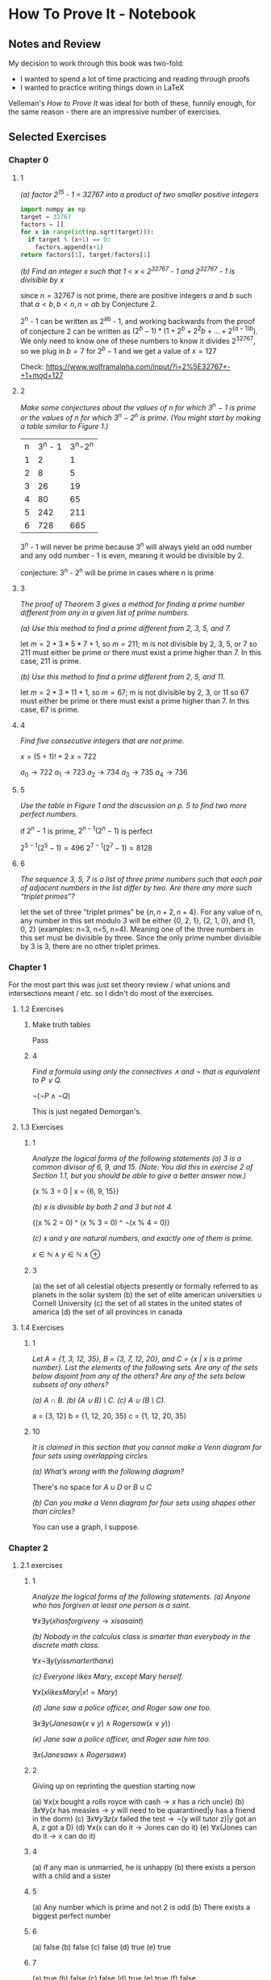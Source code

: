 * How To Prove It - Notebook
** Notes and Review

My decision to work through this book was two-fold:
- I wanted to spend a lot of time practicing and reading through proofs
- I wanted to practice writing things down in \LaTeX

Velleman's /How to Prove It/ was ideal for both of these, funnily enough, for the same reason - there are an impressive number of exercises. 

** Selected Exercises

*** Chapter 0

**** 1

/(a) factor 2^15 - 1 = 32767 into a product of two smaller positive integers/

#+BEGIN_SRC python
import numpy as np
target = 32767
factors = []
for x in range(int(np.sqrt(target))):
  if target % (x+1) == 0:
    factors.append(x+1)
return factors[1], target/factors[1]
#+END_SRC

#+RESULTS:
| 7 | 4681 |

/(b) Find an integer x such that 1 < x < 2^32767 - 1 and 2^32767 - 1 is divisible by x/

since $n = 32767$ is not prime, there are positive integers $a$ and $b$ such that $a < b, b < n, n = ab$ by Conjecture 2. 

2^n - 1 can be written as 2^ab - 1, and working backwards from the proof of conjecture 2 can be written as $(2^b - 1) * (1 + 2^b + 2^2b + ... + 2^{(a-1)b})$. We only need to know one of these numbers to know it divides 2^32767, so we plug in $b=7$ for $2^b - 1$ and we get a value of $x=127$

Check: https://www.wolframalpha.com/input/?i=2%5E32767+-+1+mod+127

**** 2 

/Make some conjectures about the values of n for which 3^n − 1 is prime or the values of n for which 3^n − 2^n is prime. (You might start by making a table similar to Figure 1.)/

| n | 3^n - 1 | 3^n-2^n |
| 1 |       2 |       1 |
| 2 |       8 |       5 |
| 3 |      26 |      19 |
| 4 |      80 |      65 |
| 5 |     242 |     211 |
| 6 |     728 |     665 |

3^n - 1 will never be prime because 3^n will always yield an odd number and any odd number - 1 is even, meaning it would be divisible by 2.

conjecture: 3^n - 2^n will be prime in cases where n is prime

**** 3 

/The proof of Theorem 3 gives a method for finding a prime number different from any in a given list of prime numbers./

/(a) Use this method to find a prime different from 2, 3, 5, and 7./

let $m = 2*3*5*7 + 1$, so $m = 211$; m is not divisible by 2, 3, 5, or 7 so 211 must either be prime or there must exist a prime higher than 7. In this case, 211 is prime. 

/(b) Use this method to find a prime different from 2, 5, and 11./

let $m = 2*3*11 + 1$, so $m = 67$; m is not divisible by 2, 3, or 11 so 67 must either be prime or there must exist a prime higher than 7. In this case, 67 is prime. 

**** 4

/Find five consecutive integers that are not prime./

$x = (5+1)! + 2$
$x = 722$

$a_0 \rightarrow 722 % 2 == 0$
$a_1 \rightarrow 723 % 3 == 0$
$a_2 \rightarrow 734 % 2 == 0$
$a_3 \rightarrow 735 % 5 == 0$
$a_4 \rightarrow 736 % 2 == 0$

**** 5

/Use the table in Figure 1 and the discussion on p. 5 to find two more perfect numbers./

if $2^n - 1$ is prime, $2^{n-1}(2^n - 1)$ is perfect

$2^{5-1}(2^5 - 1) = 496$
$2^{7-1}(2^7 - 1) = 8128$

**** 6

/The sequence 3, 5, 7 is a list of three prime numbers such that each pair of adjacent numbers in the list differ by two. Are there any more such “triplet primes”?/

let the set of three "triplet primes" be $\{n, n+2, n+4\}$. For any value of n, any number in this set modulo 3 will be either {0, 2, 1}, {2, 1, 0}, and {1, 0, 2} (examples: n=3, n=5, n=4). Meaning one of the three numbers in this set must be divisible by three. Since the only prime number divisible by 3 is 3, there are no other triplet primes. 


*** Chapter 1

For the most part this was just set theory review / what unions and intersections meant / etc. so I didn't do most of the exercises.

**** 1.2 Exercises

***** Make truth tables

Pass

***** 4

/Find a formula using only the connectives ∧ and ¬ that is equivalent to P ∨ Q./

$\neg(\neg P \wedge \neg Q)$

This is just negated Demorgan's.

**** 1.3 Exercises

***** 1

/Analyze the logical forms of the following statements/
/(a) 3 is a common divisor of 6, 9, and 15. (Note: You did this in exercise 2 of Section 1.1, but you should be able to give a better answer now.)/

{x % 3 = 0 | x = {6, 9, 15}}

/(b) x is divisible by both 2 and 3 but not 4./

{(x % 2 = 0) ^ (x % 3 = 0) ^ \neg(x % 4 = 0)}

/(c) x and y are natural numbers, and exactly one of them is prime./

$x \in \mathds{N} \wedge y \in \mathds{N} \wedge \oplus$

***** 3

(a) the set of all celestial objects presently or formally referred to as planets in the solar system
(b) the set of elite american universities $\cup$ Cornell University
(c) the set of all states in the united states of america
(d) the set of all provinces in canada

**** 1.4 Exercises

***** 1

/Let A = {1, 3, 12, 35}, B = {3, 7, 12, 20}, and C = {x | x is a prime number}. List the elements of the following sets. Are any of the sets below disjoint from any of the others? Are any of the sets below subsets of any others?/

/(a) A ∩ B./
/(b) (A ∪ B) \ C./
/(c) A ∪ (B \ C)./

a = {3, 12}
b = {1, 12, 20, 35}
c = {1, 12, 20, 35}

***** 10

/It is claimed in this section that you cannot make a Venn diagram for four sets using overlapping circles./

/(a) What’s wrong with the following diagram?/

There's no space for $A \cup D$ or $B \cup C$

/(b) Can you make a Venn diagram for four sets using shapes other than circles?/

You can use a graph, I suppose.

*** Chapter 2

**** 2.1 exercises

***** 1

/Analyze the logical forms of the following statements./
/(a) Anyone who has forgiven at least one person is a saint./

$\forall x \exists y (x has forgiven y \rightarrow x is a saint)$

/(b) Nobody in the calculus class is smarter than everybody in the discrete math class./

$\forall x \neg \exists y (y is smarter than x)$

/(c) Everyone likes Mary, except Mary herself./

$\forall x (x likes Mary | x != Mary)$

/(d) Jane saw a police officer, and Roger saw one too./

$\exists x \exists y (Jane saw (x \vee y) \wedge Roger saw (x \vee y))$

/(e) Jane saw a police officer, and Roger saw him too./

$\exists x (Jane saw x \wedge Roger saw x)$

***** 2

Giving up on reprinting the question starting now

(a) $\forall x (x \text{ bought a rolls royce with cash} \rightarrow x \text{ has a rich uncle})$
(b) $\exists x \forall y (x \text{ has measles} \rightarrow y \text{ will need to be quarantined} | \text{y has a friend in the dorm})$
(c) $\exists x \forall y 
\exists z (x \text{ failed the test} \rightarrow \neg (\text{y will tutor z}) | \text{y got an A, z got a D})$
(d) $\forall x (\text{x can do it} \rightarrow \text{Jones can do it})$
(e) $\forall x (\text{Jones can do it} \rightarrow \text{x can do it})$

***** 4

(a) if any man is unmarried, he is unhappy
(b) there exists a person with a child and a sister

***** 5

(a) Any number which is prime and not 2 is odd
(b) There exists a biggest perfect number

***** 6

(a) false
(b) false
(c) false
(d) true
(e) true

***** 7 

(a) true
(b) false
(c) false
(d) true
(e) true
(f) false

***** 8

c is now true, d is now false, f is now true

***** 9

f is now true


**** 2.2 exercises

***** 8 

$(\forall x \in AP(x)) \wedge (\forall x \in B(P(x)))$

$\forall x (x \in AP(x) \wedge x \in BP(x))$

$\forall x (x \in (A \cup B)P(x))$

***** 11

$\forall x (x \in A \rightarrow x \in B)$

$\neg \exists x (x \in A \wedge \neg(x \in B))$

$\forall x \neg (x \in A \wedge \neg (x \in B))$

$\forall x \neg (x \in A) \vee (x \in B)$

$\forall x (x \in A \rightarrow x \in B)$

*** Chapter 3

**** 3.1 Exercises

***** 5

assume a < b < 0. Then, -a > -b > 0. Since (-a)^2 > (-b)^2 > 0 and (-x)^2 = x^2, a^2 > b^2.

***** 6 

Assume $1/b \geq 1/a$. Then, $ab/b \geq ab/a$ and therefore $a \geq b$. However, $0 < a < b$, which is a contradiction. You could just divide both sides by $ab$ but what's the fun in that. 

***** 7 

assume a^3 > a. Then, a^3 - a > 0. 

$(a^3 - a)(a^2 + 1) > 0(a^2 + 1)$

$a^5 - a^3 + a^3 - a > 0$

Therefore, a^5 > a

***** 8

assume $x \notin D$. Then, $x \notin C \cap D$. Since $x \in A$ and $A \setminus B \subseteq, C \cap D$, then x must have been removed from A, meaning $x \in B$

***** 9 

assume $a<b$. Then, $a+b<b+b$. Therefore $\frac{a+b}{2} < \frac{2b}{2} = b$

***** 11

suppose $ac \geq bd$. Since $a < b$, we have $ac \geq bd > ad$ and therefore $ac > ad$. Therefore, $c > d$

**** 3.2 Exercises

***** 8

assume $a \geq -1$. 

case 1: a = -1. Then $1/a = -1 = 1$, which is a contradiction
case 2: a = -1 + x where x > 0

$$-1 + x < \frac{1}{x-1} < b < \frac{1}{b}$$

$$(x-1)^2 < 1 < b(x-1) < \frac{1}{b}(x-1)$$
